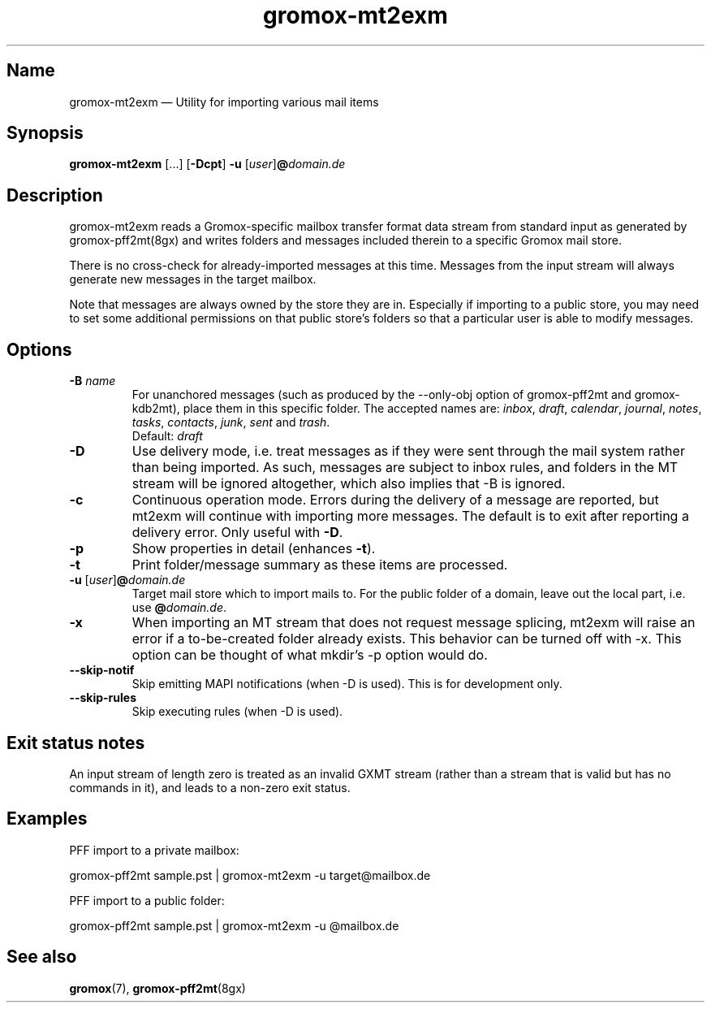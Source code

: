 .\" SPDX-License-Identifier: CC-BY-SA-4.0 or-later
.\" SPDX-FileCopyrightText: 2021-2022 grommunio GmbH
.TH gromox\-mt2exm 8gx "" "Gromox" "Gromox admin reference"
.SH Name
gromox\-mt2exm \(em Utility for importing various mail items
.SH Synopsis
\fBgromox\-mt2exm\fP [...] [\fB\-Dcpt\fP] \fB-u\fP
[\fIuser\fP]\fB@\fP\fIdomain.de\fP
.SH Description
gromox\-mt2exm reads a Gromox-specific mailbox transfer format data stream from
standard input as generated by gromox\-pff2mt(8gx) and writes folders and
messages included therein to a specific Gromox mail store.
.PP
There is no cross-check for already-imported messages at this time. Messages
from the input stream will always generate new messages in the target mailbox.
.PP
Note that messages are always owned by the store they are in. Especially if
importing to a public store, you may need to set some additional permissions on
that public store's folders so that a particular user is able to modify
messages.
.SH Options
.TP
\fB\-B\fP \fIname\fP
For unanchored messages (such as produced by the \-\-only\-obj option of
gromox\-pff2mt and gromox\-kdb2mt), place them in this specific folder. The
accepted names are: \fIinbox\fP, \fIdraft\fP, \fIcalendar\fP, \fIjournal\fP,
\fInotes\fP, \fItasks\fP, \fIcontacts\fP, \fIjunk\fP, \fIsent\fP and
\fItrash\fP.
.br
Default: \fIdraft\fP
.TP
\fB\-D\fP
Use delivery mode, i.e. treat messages as if they were sent through the mail
system rather than being imported. As such, messages are subject to inbox
rules, and folders in the MT stream will be ignored altogether, which also
implies that \-B is ignored.
.TP
\fB\-c\fP
Continuous operation mode. Errors during the delivery of a message are
reported, but mt2exm will continue with importing more messages. The default is
to exit after reporting a delivery error. Only useful with \fB\-D\fP.
.TP
\fB\-p\fP
Show properties in detail (enhances \fB\-t\fP).
.TP
\fB\-t\fP
Print folder/message summary as these items are processed.
.TP
\fB\-u\fP [\fIuser\fP]\fB@\fIdomain.de\fP
Target mail store which to import mails to. For the public folder of a domain,
leave out the local part, i.e. use \fB@\fP\fIdomain.de\fP.
.TP
\fB\-x\fP
When importing an MT stream that does not request message splicing, mt2exm will
raise an error if a to-be-created folder already exists. This behavior can be
turned off with \-x. This option can be thought of what mkdir's \-p option
would do.
.TP
\fB\-\-skip\-notif\fP
Skip emitting MAPI notifications (when \-D is used). This is for development
only.
.TP
\fB\-\-skip\-rules\fP
Skip executing rules (when \-D is used).
.SH Exit status notes
An input stream of length zero is treated as an invalid GXMT stream (rather
than a stream that is valid but has no commands in it), and leads to a non-zero
exit status.
.SH Examples
PFF import to a private mailbox:
.PP
gromox\-pff2mt sample.pst | gromox\-mt2exm \-u target@mailbox.de
.PP
PFF import to a public folder:
.PP
gromox\-pff2mt sample.pst | gromox\-mt2exm \-u @mailbox.de
.SH See also
\fBgromox\fP(7), \fBgromox-pff2mt\fP(8gx)
